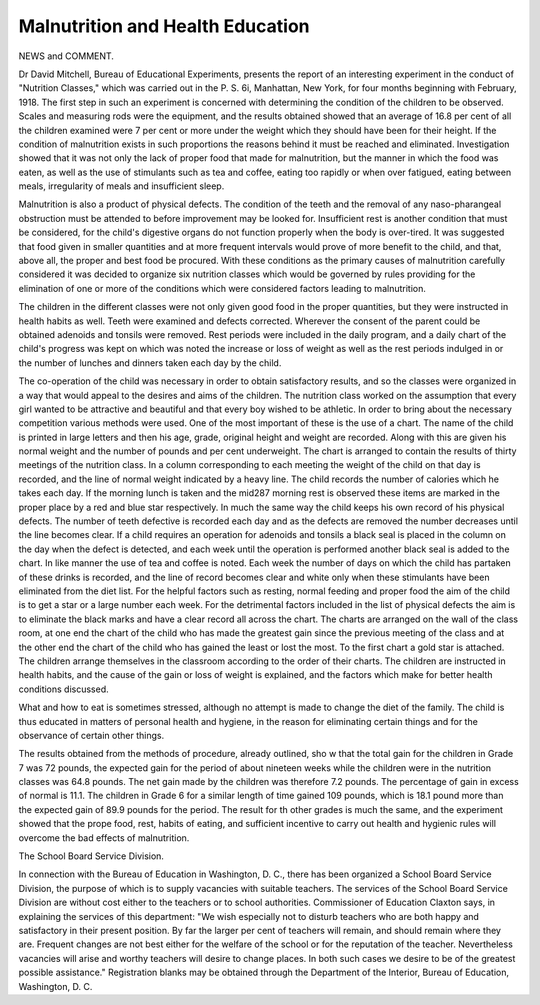 Malnutrition and Health Education
==================================

NEWS and COMMENT.

Dr David Mitchell, Bureau of Educational Experiments, presents the
report of an interesting experiment in the conduct of "Nutrition Classes," which
was carried out in the P. S. 6i, Manhattan, New York, for four months
beginning with February, 1918. The first step in such an experiment is concerned
with determining the condition of the children to be observed. Scales and
measuring rods were the equipment, and the results obtained showed that an
average of 16.8 per cent of all the children examined were 7 per cent or more
under the weight which they should have been for their height. If the condition of malnutrition exists in such proportions the reasons behind it must be
reached and eliminated. Investigation showed that it was not only the lack of
proper food that made for malnutrition, but the manner in which the food was
eaten, as well as the use of stimulants such as tea and coffee, eating too
rapidly or when over fatigued, eating between meals, irregularity of meals and
insufficient sleep.

Malnutrition is also a product of physical defects. The condition of the
teeth and the removal of any naso-pharangeal obstruction must be attended to
before improvement may be looked for. Insufficient rest is another condition
that must be considered, for the child's digestive organs do not function properly
when the body is over-tired. It was suggested that food given in smaller quantities and at more frequent intervals would prove of more benefit to the child,
and that, above all, the proper and best food be procured. With these conditions
as the primary causes of malnutrition carefully considered it was decided to
organize six nutrition classes which would be governed by rules providing for
the elimination of one or more of the conditions which were considered factors
leading to malnutrition.

The children in the different classes were not only given good food in the
proper quantities, but they were instructed in health habits as well. Teeth
were examined and defects corrected. Wherever the consent of the parent
could be obtained adenoids and tonsils were removed. Rest periods were included
in the daily program, and a daily chart of the child's progress was kept on which
was noted the increase or loss of weight as well as the rest periods indulged in
or the number of lunches and dinners taken each day by the child.

The co-operation of the child was necessary in order to obtain satisfactory
results, and so the classes were organized in a way that would appeal to the
desires and aims of the children. The nutrition class worked on the assumption
that every girl wanted to be attractive and beautiful and that every boy wished
to be athletic. In order to bring about the necessary competition various methods
were used. One of the most important of these is the use of a chart. The name
of the child is printed in large letters and then his age, grade, original height and
weight are recorded. Along with this are given his normal weight and the number
of pounds and per cent underweight. The chart is arranged to contain the
results of thirty meetings of the nutrition class. In a column corresponding
to each meeting the weight of the child on that day is recorded, and the line of
normal weight indicated by a heavy line. The child records the number of
calories which he takes each day. If the morning lunch is taken and the mid287
morning rest is observed these items are marked in the proper place by a red
and blue star respectively. In much the same way the child keeps his own
record of his physical defects. The number of teeth defective is recorded each
day and as the defects are removed the number decreases until the line becomes
clear. If a child requires an operation for adenoids and tonsils a black seal is
placed in the column on the day when the defect is detected, and each week until
the operation is performed another black seal is added to the chart. In like
manner the use of tea and coffee is noted. Each week the number of days on
which the child has partaken of these drinks is recorded, and the line of record
becomes clear and white only when these stimulants have been eliminated from
the diet list. For the helpful factors such as resting, normal feeding and proper
food the aim of the child is to get a star or a large number each week. For the
detrimental factors included in the list of physical defects the aim is to eliminate
the black marks and have a clear record all across the chart. The charts are
arranged on the wall of the class room, at one end the chart of the child who has
made the greatest gain since the previous meeting of the class and at the other
end the chart of the child who has gained the least or lost the most. To the first
chart a gold star is attached. The children arrange themselves in the classroom according to the order of their charts. The children are instructed in health
habits, and the cause of the gain or loss of weight is explained, and the factors
which make for better health conditions discussed.

What and how to eat is sometimes stressed, although no attempt is made to
change the diet of the family. The child is thus educated in matters of personal
health and hygiene, in the reason for eliminating certain things and for the
observance of certain other things.

The results obtained from the methods of procedure, already outlined, sho w
that the total gain for the children in Grade 7 was 72 pounds, the expected gain
for the period of about nineteen weeks while the children were in the nutrition
classes was 64.8 pounds. The net gain made by the children was therefore 7.2
pounds. The percentage of gain in excess of normal is 11.1. The children in
Grade 6 for a similar length of time gained 109 pounds, which is 18.1 pound
more than the expected gain of 89.9 pounds for the period. The result for th
other grades is much the same, and the experiment showed that the prope
food, rest, habits of eating, and sufficient incentive to carry out health and hygienic
rules will overcome the bad effects of malnutrition.

The School Board Service Division.

In connection with the Bureau of Education in Washington, D. C., there
has been organized a School Board Service Division, the purpose of which is to
supply vacancies with suitable teachers. The services of the School Board
Service Division are without cost either to the teachers or to school authorities.
Commissioner of Education Claxton says, in explaining the services of this
department: "We wish especially not to disturb teachers who are both happy
and satisfactory in their present position. By far the larger per cent of teachers
will remain, and should remain where they are. Frequent changes are not best
either for the welfare of the school or for the reputation of the teacher. Nevertheless vacancies will arise and worthy teachers will desire to change places.
In both such cases we desire to be of the greatest possible assistance."
Registration blanks may be obtained through the Department of the Interior,
Bureau of Education, Washington, D. C.

